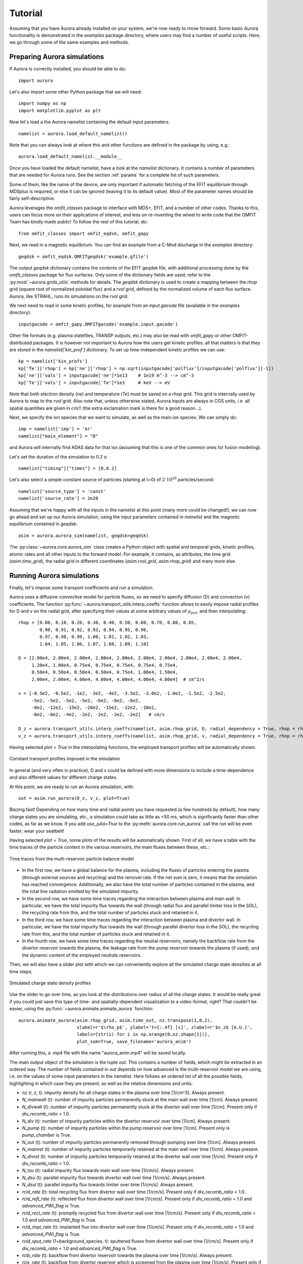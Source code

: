 Tutorial
========

Assuming that you have Aurora already installed on your system, we're now ready to move forward. Some basic Aurora functionality is demonstrated in the `examples` package directory, where users may find a number of useful scripts. Here, we go through some of the same examples and methods.

Preparing Aurora simulations
----------------------------

If Aurora is correctly installed, you should be able to do::

  import aurora
  
Let's also import some other Python package that we will need::

  import numpy as np
  import matplotlib.pyplot as plt
  
Now let's load a the Aurora namelist containing the default input parameters::

  namelist = aurora.load_default_namelist()

Note that you can always look at where this and other functions are defined in the package by using, e.g.::

  aurora.load_default_namelist.__module__

Once you have loaded the default namelist, have a look at the `namelist` dictionary. It contains a number of parameters that are needed for Aurora runs. See the section :ref:`params` for a complete list of such parameters.

Some of them, like the name of the device, are only important if automatic fetching of the EFIT equilibrium through `MDSplus` is required, or else it can be ignored (leaving it to its default value). Most of the parameter names should be fairly self-descriptive.

Aurora leverages the `omfit_classes` package to interface with MDS+, EFIT, and a number of other codes. Thanks to this, users can focus more on their applications of interest, and less on re-inventing the wheel to write code that the OMFIT Team has kindly made public! To follow the rest of this tutorial, do::

  from omfit_classes import omfit_eqdsk, omfit_gapy

Next, we read in a magnetic equilibrium. You can find an example from a C-Mod discharge in the `examples` directory::
  
  geqdsk = omfit_eqdsk.OMFITgeqdsk('example.gfile')

The output `geqdsk` dictionary contains the contents of the EFIT geqdsk file, with additional processing done by the `omfit_classes` package for flux surfaces. Only some of the dictionary fields are used; refer to the :py:mod:`~aurora.grids_utils` methods for details. The `geqdsk` dictionary is used to create a mapping between the `rhop` grid (square root of normalized poloidal flux) and a `rvol` grid, defined by the normalized volume of each flux surface. Aurora, like STRAHL, runs its simulations on the `rvol` grid. 

We next need to read in some kinetic profiles, for example from an `input.gacode` file (available in the `examples` directory)::
  
  inputgacode = omfit_gapy.OMFITgacode('example.input.gacode')

Other file formats (e.g. plasma statefiles, TRANSP outputs, etc.) may also be read with `omfit_gapy` or other OMFIT-distributed packages. It is however not important to Aurora how the users get kinetic profiles: all that matters is that they are stored in the `namelist['kin_prof']` dictionary. To set up time-independent kinetic profiles we can use::

  kp = namelist['kin_profs']
  kp['Te']['rhop'] = kp['ne']['rhop'] = np.sqrt(inputgacode['polflux']/inputgacode['polflux'][-1])
  kp['ne']['vals'] = inputgacode['ne']*1e13    # 1e19 m^-3 --> cm^-3
  kp['Te']['vals'] = inputgacode['Te']*1e3     # keV --> eV

Note that both electron density (`ne`) and temperature (`Te`) must be saved on a `rhop` grid. This grid is internally used by Aurora to map to the `rvol` grid. Also note that, unless otherwise stated, Aurora inputs are always in CGS units, i.e. all spatial quantities are given in :math:`cm`!! (the extra exclamation mark is there for a good reason...).

Next, we specify the ion species that we want to simulate, as well as the main ion species. We can simply do::

  imp = namelist['imp'] = 'Ar'
  namelist["main_element"] = "D"

and Aurora will internally find ADAS data for that ion (assuming that this is one of the common ones for fusion modeling).

Let's set the duration of the simulation to 0.2 s::

  namelist["timing"]["times"] = [0,0.2]

Let's also select a simple constant source of particles (starting at t=0) of :math:`2\cdot 10^{20}` particles/second::

  namelist['source_type'] = 'const'
  namelist['source_rate'] = 2e20

Assuming that we're happy with all the inputs in the namelist at this point (many more could be changed!), we can now go ahead and set up our Aurora simulation, using the input parameters contained in `namelist` and the magnetic equilibrium contained in `geqdsk`::

  asim = aurora.aurora_sim(namelist, geqdsk=geqdsk)

The :py:class:`~aurora.core.aurora_sim` class creates a Python object with spatial and temporal grids, kinetic profiles, atomic rates and all other inputs to the forward model. For example, it contains, as attributes, the time grid (`asim.time_grid`), the radial grid in different coordinates (`asim.rvol_grid`, `asim.rhop_grid`) and many more else.

Running Aurora simulations
--------------------------

Finally, let's impose some transport coefficients and run a simulation.

Aurora uses a diffusive-convective model for particle fluxes, so we need to specify diffusion (D) and convection (v) coefficients. The function :py:func:`~aurora.transport_utils.interp_coeffs` function allows to easily impose radial profiles for D and v on the radial grid, after specifying their values at some arbitrary values of :math:`\rho_{pol}`, and then interpolating::

  rhop = [0.00, 0.10, 0.20, 0.30, 0.40, 0.50, 0.60, 0.70, 0.80, 0.85,
          0.90, 0.91, 0.92, 0.93, 0.94, 0.95, 0.96,
          0.97, 0.98, 0.99, 1.00, 1.01, 1.02, 1.03,
          1.04, 1.05, 1.06, 1.07, 1.08, 1.09, 1.10]
          
  D = [2.00e4, 2.00e4, 2.00e4, 2.00e4, 2.00e4, 2.00e4, 2.00e4, 2.00e4, 2.00e4, 2.00e4,
       1.20e4, 1.00e4, 0.75e4, 0.75e4, 0.75e4, 0.75e4, 0.75e4,
       0.50e4, 0.50e4, 0.50e4, 0.50e4, 0.75e4, 1.00e4, 1.50e4, 
       2.00e4, 2.00e4, 4.00e4, 4.00e4, 4.00e4, 4.00e4, 4.00e4]  # cm^2/s  

  v = [-0.5e2, -0.5e2, -1e2, -3e2, -4e2, -3.5e2, -3.0e2, -1.0e2, -1.5e2, -2.5e2,
       -5e2, -5e2, -5e2, -5e2, -6e2, -6e2, -6e2,
       -8e2, -12e2, -15e2, -20e2, -15e2, -12e2, -10e2,
       -8e2, -6e2, -4e2, -2e2, -2e2, -2e2, -2e2]   # cm/s

  D_z = aurora.transport_utils.interp_coeffs(namelist, asim.rhop_grid, D, radial_dependency = True, rhop = rhop, method = 'Pchip_spline', plot = True, name = 'D')
  v_z = aurora.transport_utils.interp_coeffs(namelist, asim.rhop_grid, v, radial_dependency = True, rhop = rhop, method = 'Pchip_spline', plot = True, name = 'v')
  
Having selected `plot = True` in the interpolating functions, the employed transport profiles will be automatically shown:

.. figure:: figs/tutorial_transport_profiles.png
    :align: center
    :alt: Constant transport profiles imposed in the simulation
    :figclass: align-center 

    Constant transport profiles imposed in the simulation

In general (and very often in practice), D and v could be defined with more dimensions to include a time-dependence and also different values for different charge states.

At this point, we are ready to run an Aurora simulation, with::

  out = asim.run_aurora(D_z, v_z, plot=True)

Blazing fast! Depending on how many time and radial points you have requested (a few hundreds by default), how many charge states you are simulating, etc., a simulation could take as little as <50 ms, which is significantly faster than other codes, as far as we know. If you add `use_julia=True` to the :py:meth:`aurora.core.run_aurora` call the run will be even faster; wear your seatbelt!

Having selected `plot = True`, some plots of the results will be automatically shown. First of all, we have a table with the time traces of the particle content in the various reservoirs, the main fluxes between these, etc.:

.. figure:: figs/tutorial_time_traces.png
    :align: center
    :alt: Time traces from the multi-reservoir particle balance model
    :figclass: align-center 

    Time traces from the multi-reservoir particle balance model

* In the first row, we have a global balance for the plasma, including the fluxes of particles entering the plasma (through external sources and recycling) and the removel rate. If the net sum is zero, it means that the simulation has reached convergence. Additionally, we also have the total number of particles contained in the plasma, and the total line radiation emitted by the simulated impurity.

* In the second row, we have some time traces regarding the interaction between plasma and main wall. In particular, we have the total impurity flux towards the wall (through radial flux and parallel limiter loss in the SOL), the recycling rate from this, and the total number of particles stuck and retained in it.

* In the third row, we have some time traces regarding the interaction between plasma and divertor wall. In particular, we have the total impurity flux towards the wall (through parallel divertor loss in the SOL), the recycling rate from this, and the total number of particles stuck and retained in it.

* In the fourth row, we have some time traces regarding the neutral reservoirs, namely the backflow rate from the divertor reservoir towards the plasma, the leakage rate from the pump reservoir towards the plasma (if used), and the dynamic content of the employed neutrals reservoirs.

Then, we will also have a slider plot with which we can conveniently explore all the simulated charge state densities at all time steps:

.. figure:: figs/tutorial_plasma_profiles.png
    :align: center
    :alt: Simulated charge state density profiles
    :figclass: align-center

    Simulated charge state density profiles

Use the slider to go over time, as you look at the distributions over radius of all the charge states. It would be really great if you could just save this type of time- and spatially-dependent visualization to a video-format, right? That couldn't be easier, using the :py:func:`~aurora.animate.animate_aurora` function::

  aurora.animate_aurora(asim.rhop_grid, asim.time_out, nz.transpose(1,0,2),
                        xlabel=r'$\rho_p$', ylabel='t={:.4f} [s]', zlabel=r'$n_z$ [A.U.]',
                        labels=[str(i) for i in np.arange(0,nz.shape[1])],
                        plot_sum=True, save_filename='aurora_anim')

After running this, a .mp4 file with the name "aurora_anim.mp4" will be saved locally.
    
The main output object of the simulation is the tuple `out`. This contains a number of fields, which might be extracted in an ordered way. The number of fields contained in `out` depends on how advanced is the multi-reservoir model we are using, i.e. on the values of some input parameters in the namelist. Here follows an ordered list of all the possible fields, highlighting in which case they are present, as well as the relative dimensions and units:

* `nz` (r, z, t): impurity density for all charge states in the plasma over time [1/cm^3]. Always present.

* `N_mainwall` (t): number of impurity particles permanently stuck at the main wall over time [1/cm]. Always present.

* `N_divwall` (t):  number of impurity particles permanently stuck at the divertor wall over time [1/cm]. Present only if `div_recomb_ratio` < 1.0.

* `N_div` (t):  number of impurity particles within the divertor reservoir over time [1/cm]. Always present.

* `N_pump` (t):  number of impurity particles within the pump reservoir over time [1/cm]. Present only is `pump_chamber` is True.

* `N_out` (t):  number of impurity particles permanently removed through pumping over time [1/cm]. Always present.

* `N_mainret` (t): number of impurity particles temporarily retained at the main wall over time [1/cm]. Always present.

* `N_divret` (t): number of impurity particles temporarily retained at the divertor wall over time [1/cm]. Present only if `div_recomb_ratio` < 1.0.

* `N_tsu` (t): radial impurity flux towards main wall over time [1/cm/s]. Always present.

* `N_dsu` (t): parallel impurity flux towards divertor wall over time [1/cm/s]. Always present.

* `N_dsul` (t): parallel impurity flux towards limiter over time [1/cm/s]. Always present.

* `rcld_rate` (t): total recycling flux from divertor wall over time [1/cm/s]. Present only if `div_recomb_ratio` < 1.0.

* `rcld_refl_rate` (t): reflected flux from divertor wall over time [1/cm/s]. Present only if `div_recomb_ratio` < 1.0 and `advanced_PWI_flag` is True.

* `rcld_recl_rate` (t): promptly recycled flux from divertor wall over time [1/cm/s]. Present only if `div_recomb_ratio` < 1.0 and `advanced_PWI_flag` is True.

* `rcld_impl_rate` (t): implanted flux into divertor wall over time [1/cm/s]. Present only if `div_recomb_ratio` < 1.0 and `advanced_PWI_flag` is True.

* `rcld_sput_rate` (1+background_species, t): sputtered fluxes from divertor wall over time [1/cm/s]. Present only if `div_recomb_ratio` < 1.0 and `advanced_PWI_flag` is True.

* `rclb_rate` (t): backflow from divertor reservoir towards the plasma over time [1/cm/s]. Always present.

* `rcls_rate` (t): backflow from divertor reservoir which is screened from the plasma over time [1/cm/s]. Present only if `screening_eff` > 0.0

* `rclp_rate` (t): leakage from pump reservoir towards the plasma over time [1/cm/s]. Present only is `pump_chamber` is True.

* `rclw_rate` (t): total recycling flux from main wall over time [1/cm/s]. Always present.

* `rclw_refl_rate` (t): reflected flux from main wall over time [1/cm/s]. Present only if and `advanced_PWI_flag` is True.

* `rclw_recl_rate` (t): promptly recycled flux from main wall over time [1/cm/s]. Present only if and `advanced_PWI_flag` is True.

* `rclw_impl_rate` (t): implanted flux into main wall over time [1/cm/s]. Present only if and `advanced_PWI_flag` is True.

* `rclw_sput_rate` (1+background_species, t): sputtered fluxes from main wall over time [1/cm/s]. Present only if and `advanced_PWI_flag` is True.

Note that absolute numbers and fluxes are expressed as "per unit of length", since the multi-reservoir model is 0D.

In our case, all the optional fields were not called, therefore `out` can be unpacked simply through::

  nz, N_mainwall, N_div, N_out, N_mainret, N_tsu, N_dsu, N_dsul, rclb_rate, rclw_rate = out

Finally, all the time traces concerning the multi-reservoir model might be also extracted in a dictionary `reservoirs` through::

  reservoirs = asim.reservoirs_time_traces(plot = False)

The names of the various fields in `reservoirs` should be self-explanatory.

Radiation predictions
---------------------

Once a set of charge state densities has been obtained, it is simple to compute radiation terms in Aurora. For example, using the results from the Aurora run in :ref:`Running Aurora simulations`, one can then run::

  asim.rad = aurora.compute_rad(imp, nz.transpose(2,1,0), asim.ne, asim.Te, prad_flag=True)

The documentation on :py:func:`~aurora.radiation.compute_rad` gives details on input array dimensions and various flags that may be turned on. In the case above, we simply indicated the ion number (`imp`), and provided charge state densities (with dimensions of time, charge state and space), electron density and temperature (dimensions of time and space). We then explicitely indicated `prad_flag=True`, which means that unfiltered "effective" radiation terms (line radiation and continuum radiation) should be computed. Bremsstrahlung is also estimated using an interpolation formula that is independent of ADAS data and can be found in `asim.rad['brems']`. However, note that bremsstrahlung is already included in `asim.rad['cont_rad']`, which also includes other terms including continuum recombination using ADAS data. It can be useful to compare the bremsstrahlung calculation in `asim.rad['brems']` with `asim.rad['cont_rad']`, but we recommend that users rely on the full continuum prediction for total power estimations.

Other possible flags of the :py:func:`~aurora.radiation.compute_rad` function include:

* `sxr_flag`: if True, compute line and continuum radiation in the SXR range using the ADAS "pls" and "prs" files. Bremsstrahlung is also separately computed using the ADAS "pbs" files.

* `thermal_cx_rad_flag`: if True, the code checks for inputs `n0` (atomic H/D/T neutral density) and `Ti` (ion temperature) and computes line power due to charge transfer from thermal background neutrals and impurities.

* `spectral_brem_flag`: if True, use the ADAS "brs" files to compute bremsstrahlung at a wavelength specified by the chosen file. 
     
All of the radiation flags are `False` by default.

ADAS files for all calculations are taken by default from the list of files indicated in :py:func:`~aurora.adas_files.adas_files_dict` function, but may be replaced by specifying the `adas_files` dictionary argument to :py:func:`~aurora.radiation.compute_rad`.

Results from :py:func:`~aurora.radiation.compute_rad` are collected in a dictionary (named "rad" above and added as an attribute to the "asim" object, for convenience) with clear keys, described in the function documentation.

To get a quick plot of the radiation profiles, e.g. for line radiation from all simulated charge states, one can do::

  aurora.slider_plot(asim.rvol_grid, asim.time_out, asim.rad['line_rad'].transpose(1,2,0),
                     xlabel=r'$r_V$ [cm]', ylabel='time [s]', zlabel='Total radiation [A.U.]',
                     labels=[str(i) for i in np.arange(0,nz.shape[1])],
                     plot_sum=True, x_line=asim.rvol_lcfs)

.. figure:: figs/tutorial_line_radiation.png
    :align: center
    :alt: Simulated line radiation profiles
    :figclass: align-center

    Simulated line radiation profiles

Radiation profiles might be also plotted automatically, with all the default options in :py:func:`~aurora.radiation.compute_rad`, selecting the optional argument `plot_radiation = True` in the main run_aurora command.

Aurora's radiation modeling capabilities may also be useful when assessing total power radiation for integrated modeling. The :py:func:`~aurora.radiation.radiation_model` function allows one to easily obtain the most important radiation terms at a single time slice, both as power densities (units of :math:`MW/cm^{-3}`) and absolute power (units of :math:`MW`). To obtain the latter form, we need to integrate over flux surface volumes. To do so, we make use of the `geqdsk` dictionary obtained via::

  geqdsk = omfit_eqdsk.OMFITgeqdsk('example.gfile')

We then pass that to :py:func:`~aurora.radiation.radiation_model`, together with the impurity atomic symbol (`imp`), the `rhop` grid array, electron density (`ne_cm3`) and temperature (`Te_eV`), and optionally also background neutral densities to include thermal charge exchange::

  res = aurora.radiation_model(imp,rhop,ne_cm3,Te_eV, geqdsk,
                               n0_cm3=None, frac=0.005, plot=True)

Here we specified the impurity densities as a simple fraction of the electron density profile, by specifying the `frac` argument. This is obviously a simplifying assumption, effectively stating that the total impurity density profile should have a maximum amplitude of `frac` (in the case above, set to 0.005) and a profile shape (corresponding to a profile of `V/D`) that is identical to the one of the :math:`n_e` profile. This may be convenient for parameter scans in the design process of future devices, but is by no means a correct assumption. If we'd rather calculate the total radiated power from a specific set of impurity charge state profiles (e.g. from an Aurora simulation), we can do::

  res = aurora.radiation_model(imp,rhop,ne_cm3,Te_eV, geqdsk,
                               n0_cm3=None, nz_cm3=nz_cm3, plot=True)


where we specified the charge state densities (dimensions of space, charge state) at a single time. Since we specified `plot=True`, a number of useful radiation profiles should be displayed.

Of course, one can also estimate radiation from the main ions. To do this, we first want to estimate the main ion density, using::

  ni_cm3 = aurora.get_main_ion_dens(ne_cm3, ions)

with `ions` being a dictionary of the form::

  ions = {'C': nC_cm3, 'Ne': nNe_cm3}   # (time,charge state,space)

with a number of impurity charge state densities with dimensions of (time,charge state,space). The :py:func:`~aurora.radiation.get_main_ion_dens` function subtracts each of these densities (times the Z of each charge state) from the electron density to obtain a main ion density estimate based on quasineutrality. Before we move forward, we need to add a neutral stage density for the main ion species, e.g. using::

  niz_cm3 = np.vstack((n0_cm3[None,:],ni_cm3)).T

such that the `niz_cm3` output is a 2D array of dimensions (charge states, radii). 

To estimate main ion radiation we can now do::
  
  res_mainion = aurora.radiation_model('H',rhop,ne_cm3,Te_eV, vol, nz_cm3 = niz_cm3, plot=True)

(Note that the atomic data does not discriminate between hydrogen isotopes).
In the call above, the neutral density has been included in `niz_cm3`, but note that (1) there is no radiation due to charge exchange between deuterium neutrals and deuterium ions, since they are indistinguishable, and (2) we did not attempt to include the effect of charge exchange on deuterium fractional abundances because `n0_cm3` (included in `niz_cm3` already fully specifies fractional abundances for main ions).



Zeff contributions
------------------

Following an Aurora run, one may be interested in what is the contribution of the simulated impurity to the total effective charge of the plasma. The :py:meth:`~aurora.core.aurora_sim.calc_Zeff` method allows one to quickly compute this by running::

  asim.calc_Zeff()

This makes use of the electron density profiles (as a function of space and time), stored in the "asim" object, and keeps Zeff contributions separate for each charge state. They can of course be plotted with :py:func:`~aurora.plot_tools.slider_plot`::

  aurora.slider_plot(asim.rvol_grid, asim.time_out, asim.delta_Zeff.transpose(1,0,2),
                     xlabel=r'$r_V$ [cm]', ylabel='time [s]', zlabel=r'$\Delta$ $Z_{eff}$',
                     labels=[str(i) for i in np.arange(0,nz.shape[1])],
                     plot_sum=True,x_line=asim.rvol_lcfs)

You should get something that looks like this:

.. figure:: figs/aurora_Zeff_example.jpeg
    :align: center
    :alt: Example of Z-effective contributions at the end of an Aurora Ar simulation
    :figclass: align-center

    Example of Z-effective contributions at the end of an Aurora Ar simulation


Ionization equilibrium
----------------------

It may be useful to compare and contrast the charge state distributions obtained from an Aurora run with the distributions predicted by pure ionization equilibium, i.e. by atomic physics only, with no trasport. To do this, we only need some kinetic profiles, which for this example we will load from the sample `input.gacode` file available in the "examples" directory::

  import omfit_gapy
  inputgacode = omfit_gapy.OMFITgacode('example.input.gacode')

Recall that Aurora generally uses CGS units, so we need to convert electron densities to :math:`cm^{-3}` and electron temperatures to :math:`eV`::

  rhop = np.sqrt(inputgacode['polflux']/inputgacode['polflux'][-1])
  ne_vals = inputgacode['ne']*1e13 # 1e19 m^-3 --> cm^-3
  Te_vals = inputgacode['Te']*1e3  # keV --> eV

Here we also defined a `rhop` grid from the poloidal flux values in the `inputgacode` dictionary. We can then use the :py:func:`~aurora.atomic.get_atom_data` function to read atomic effective ionization ("scd") and recombination ("acd") from the default ADAS files listed in :py:func:`~aurora.adas_files.adas_files_dict`. In this example, we are going to focus on calcium ions::

  atom_data = aurora.get_atom_data('Ca',['scd','acd'])

In ionization equilibrium, all ionization and recombination processes will be perfectly balanced. This condition corresponds to specific fractions of each charge state at some locations that we define using arrays of electron density and temperature. We can compute fractional abundances and plot results using::

  Te, fz = aurora.get_frac_abundances(atom_data, ne_vals, Te_vals, rho=rhop, plot=True)

The :py:func:`~aurora.atomic.get_frac_abundances` function returns the log-10 of the electron temperature on the same grid as the fractional abundances, given by the `fz` parameter (dimensions: space, charge state). This same function can be used to both compute radiation profiles of fractional abundances or to compute fractional abundances as a function of scanned parameters `ne` and/or `Te`. An additional argument of `ne_tau` (units of :math:`m^{-3}\cdot s`) can be used to approximately model the effect of transport on ionization balance.

.. figure:: figs/W_Ca_frac_abundances_superstaging_new.jpg
    :width: 500
    :align: center
    :alt: Ionization equilibria of W and Ca (dashed lines), also showing some choices of charge state bundling (superstaging) for both species.
    :figclass: align-center

    Ionization equilibria of W and Ca (dashed lines), also showing some choices of charge state bundling (superstaging) for both species.

The figure above shows examples of ionization equilibria for W and Ca as a function of electron temperature. Dashed lines here show the complete/standard result, whereas the continuous lines show examples of charge state bundling (superstaging), using arbitrarily-chosen partitions. Superstaging is an extremely useful and interesting technique to reduce the computational complexity of medium- and high-Z ions, since often the cost of simulations scales linearly (as in Aurora), or worse, with the number of charge states (Z). You can read more about superstaging in the paper `F Sciortino et al 2021 Plasma Phys. Control. Fusion 63 112001 <https://iopscience.iop.org/article/10.1088/1361-6587/ac2890>`_.



Extending the multi-reservoir particle balance model
----------------------------------------------------

So far we have been working with most of the input parameters set to their default value. Let's try now to adapt some parameters in order to extend the employed recycling options and fully exploit Aurora's multi-reservoir particle balance.

We start by setting the some input parameters as in the previous tutorial::

  import aurora
  
  import numpy as np
  import matplotlib.pyplot as plt
  
  namelist = aurora.load_default_namelist()
  
  from omfit_classes import omfit_eqdsk, omfit_gapy

  geqdsk = omfit_eqdsk.OMFITgeqdsk('example.gfile')
  
  inputgacode = omfit_gapy.OMFITgacode('example.input.gacode')

  kp = namelist['kin_profs']
  kp['Te']['rhop'] = kp['ne']['rhop'] = np.sqrt(inputgacode['polflux']/inputgacode['polflux'][-1])
  kp['ne']['vals'] = inputgacode['ne']*1e13    # 1e19 m^-3 --> cm^-3
  kp['Te']['vals'] = inputgacode['Te']*1e3     # keV --> eV
  
  imp = namelist['imp'] = 'Ar'
  namelist["main_element"] = "D"

  namelist["timing"]["times"] = [0,0.2]

  namelist["source_type"] = "const"
  namelist["source_rate"] = 2e20  # particles/s

Let's activate now recycling, i.e. we allow particles from the walls and from the neutrals reservoirs to return back to the plasma, which is a more realistic representation of the behavior of an actual tokamak discharge::

  namelist['recycling_flag'] = True

For this, we need to set a recycling coefficient and a recycling time for the walls::

  namelist['wall_recycling'] = 0.8
  namelist['tau_rcl_ret_ms'] = 2.0  # ms

and a retention time for the divertor neutrals reservoir, i.e. the time scale for the backflow from the divertor reservoir towards the plasma::

  namelist['tau_div_SOL_ms'] = 2.0  # ms

We can also set more parameters for edge/divertor transport. For example, we can select the fraction of the parallel impurity flux towards the divertor which recombines before reaching the divertor wall, and the screening efficiency of the backflow from the divertor reservoir towards the plasma:::

  namelist['div_recomb_ratio'] = 0.2
  namelist['screening_eff'] = 0.5

Finally, let's select also realistic parameters for the pumping model. Aurora allows to impose a physical volume for the divertor neutrals reservoir, through::

  namelist['phys_volumes'] = True
  namelist['vol_div'] = 0.4e6  # cm^3

We can also specify a pumping which takes place not from the divertor reservoir, but from a second "pump" reservoir connected to the divertor (whose volume must be also specified), through::

  namelist['pump_chamber'] = True
  namelist['vol_pump'] = 1.0e6  # cm^3

Neutral transport and pumping must be finally specified through the following parameters::

  namelist['L_divpump'] = 0.5e8  # cm^3/s, transport conductance from divertor reservoir to pump reservoir
  namelist['L_leak'] = 0.5e8  # cm^3/s, leakage conductance from pump reservoir towards plasma
  namelist['S_pump'] = 5.0e7  # cm^3/s, engineering pumping speed applied to the pump reservoir, for permanent particle removal

We can now go ahead and set up our Aurora simulation, using the input parameters contained in `namelist` and the magnetic equilibrium contained in `geqdsk`: ::

    asim = aurora.aurora_sim(namelist, geqdsk=geqdsk)

Again, let's set some transport profiles::

  rhop = [0.00, 0.10, 0.20, 0.30, 0.40, 0.50, 0.60, 0.70, 0.80, 0.85,
          0.90, 0.91, 0.92, 0.93, 0.94, 0.95, 0.96,
          0.97, 0.98, 0.99, 1.00, 1.01, 1.02, 1.03,
          1.04, 1.05, 1.06, 1.07, 1.08, 1.09, 1.10]
          
  D = [2.00e4, 2.00e4, 2.00e4, 2.00e4, 2.00e4, 2.00e4, 2.00e4, 2.00e4, 2.00e4, 2.00e4,
       1.20e4, 1.00e4, 0.75e4, 0.75e4, 0.75e4, 0.75e4, 0.75e4,
       0.50e4, 0.50e4, 0.50e4, 0.50e4, 0.75e4, 1.00e4, 1.50e4, 
       2.00e4, 2.00e4, 4.00e4, 4.00e4, 4.00e4, 4.00e4, 4.00e4]  # cm^2/s  

  v = [-0.5e2, -0.5e2, -1e2, -3e2, -4e2, -3.5e2, -3.0e2, -1.0e2, -1.5e2, -2.5e2,
       -5e2, -5e2, -5e2, -5e2, -6e2, -6e2, -6e2,
       -8e2, -12e2, -15e2, -20e2, -15e2, -12e2, -10e2,
       -8e2, -6e2, -4e2, -2e2, -2e2, -2e2, -2e2]   # cm/s

  D_z = aurora.transport_utils.interp_coeffs(namelist, asim.rhop_grid, D, radial_dependency = True, rhop = rhop, method = 'Pchip_spline', plot = False, name = 'D')
  v_z = aurora.transport_utils.interp_coeffs(namelist, asim.rhop_grid, v, radial_dependency = True, rhop = rhop, method = 'Pchip_spline', plot = False, name = 'v')

and finally let's run the simulation::

  out = asim.run_aurora(D_z, v_z, plot=True)

Looking at the time traces, we will see several new plots being filled, corresponding to the new non-default options we used.

.. figure:: figs/tutorial_time_traces_extended_recycling.png
    :align: center
    :alt: Time traces from the extended multi-reservoir particle balance model
    :figclass: align-center 

    Time traces from the extended multi-reservoir particle balance model

* Having activated wall recycling, we will have a fraction of particles striking the wall being permanently stuck, and the remaning fraction being only temporarily retained, i.e. being later released and producing recycling fluxes.

* Having imposed a recombination ratio < 1.0 in the the divertor, a fraction of the parallel SOL flux will also interact with the divertor wall instead of directly entering the divertor neutrals reservoir. The behavior of the divertor wall is exactly the same as the main wall: however, while particles recycling from the main wall will constitute a new source for the plasma, particle recycling from the divertor wall will fill the divertor neutrals reservoir.

* Having activated the recycling, a backflow from the divertor neutrals reservoir towards the plasma is allowed. However, having imposed a screening factor > 0.0 in the divertor, only a fraction of the flux lost from the divertor will effectively re-enter the plasma.

* Having assumed the presence of a second neutrals reservoir, i.e. the "pump" reservoir, before the actual pump, its content will be also shown, together with the content of the divertor neutrals reservoir. Additionally, having assumed a leakage conductance > 0.0 from the pump, also from this chamber there will be a flux of particles coming back to the plasma.

Note that, having defined actual volumes for the neutrals reservoirs, the particle content in these (rightmost plot in the bottom row) is automatically shown in terms of volumetric densities rather than in absolute number of particles. For consistency, the same is applied to the plasma (center plot in the first row), where volume-averaged density of plasma particles is shown.

Also note that now several more fields will be present in the tuple `out`, which still might be exctracted in an ordered way. In particular, we have now a divertor wall which is activated (as well as the recycling flux from this), an additional screened flux, and a pump reservoir which is activated (as well as the leaked flux from this). So, looking at which additional fields will be present (see list from the previous paragraph), we understand that the correct way to unpack `out` is now::

  nz, N_mainwall, N_divwall, N_div, N_pump, N_out, N_mainret, Ndivret, N_tsu, N_dsu, N_dsul, rcld_rate, rcls_rate, rclb_rate, rclp_rate, rclw_rate = out

Finally, all the time traces concerning the multi-reservoir model might be also extracted, as before, in a dictionary `reservoirs` through::

  reservoirs = asim.reservoirs_time_traces(plot = False)


Including ELM transport in the simulation
-----------------------------------------

Let's try now to use the model which automatically adapt the transport coefficients to a simple phenomenological model to simulate ELM transport.

We start by setting the some input parameters as in the previous tutorial::

  import aurora
  
  import numpy as np
  import matplotlib.pyplot as plt
  
  namelist = aurora.load_default_namelist()
  
  from omfit_classes import omfit_eqdsk, omfit_gapy

  geqdsk = omfit_eqdsk.OMFITgeqdsk('example.gfile')
  
  inputgacode = omfit_gapy.OMFITgacode('example.input.gacode')

  kp = namelist['kin_profs']
  kp['Te']['rhop'] = kp['ne']['rhop'] = np.sqrt(inputgacode['polflux']/inputgacode['polflux'][-1])
  kp['ne']['vals'] = inputgacode['ne']*1e13    # 1e19 m^-3 --> cm^-3
  kp['Te']['vals'] = inputgacode['Te']*1e3     # keV --> eV
  
  imp = namelist['imp'] = 'He'
  namelist["main_element"] = "D"

  namelist["timing"]["times"] = [0,1.0]

  namelist["source_type"] = "const"
  namelist["source_rate"] = 2e20  # particles/s
  
  namelist["recycling_flag"] = True
  namelist["wall_recycling"] = 0.5
  
The activation of the ELM model is recognized by Aurora setting::

  namelist['ELM_model']['ELM_flag'] = True

Let's impose now the ELM parameters, namely ELM frequency and the duration of the various phases of the ELM-driven transport modulation::

  namelist['ELM_model']['ELM_frequency'] = 100 # Hz
  namelist['ELM_model']['crash_duration'] = 0.5 # ms
  namelist['ELM_model']['plateau_duration'] = 0.0 # ms
  namelist['ELM_model']['recovery_duration'] = 0.1 # ms

Let's also adapt the time grid, in order to save computation time::

  namelist['ELM_model']['adapt_time_grid'] = True
  namelist['ELM_model']['dt_intra_ELM'] = 5e-5 # s
  namelist['ELM_model']['dt_increase_inter_ELM'] = 1.05 

We can now go ahead and set up our Aurora simulation, using the input parameters contained in `namelist` and the magnetic equilibrium contained in `geqdsk`: ::

    asim = aurora.aurora_sim(namelist, geqdsk=geqdsk)
    
It is now time to impose the transport. Both for D and for v, we will need to specify two profile: one "inter-ELM", and one "intra-ELM". The time modulation between the two will be done linearly according to the parameters `crash_duration`, `plateau_duration` and `recovery_duration`, with a frequency specified by `ELM_frequency`: ::

  rhop = [0.00, 0.10, 0.20, 0.30, 0.40, 0.50, 0.60, 0.70, 0.80, 0.85,
          0.90, 0.91, 0.92, 0.93, 0.94, 0.95, 0.96,
          0.97, 0.98, 0.99, 1.00, 1.01, 1.02, 1.03,
          1.04, 1.05, 1.06, 1.07, 1.08, 1.09, 1.10]
      
  D = [2.00e4, 2.00e4, 2.00e4, 2.00e4, 2.00e4, 2.00e4, 2.00e4, 2.00e4, 2.00e4, 2.00e4,
       1.20e4, 1.00e4, 0.75e4, 0.75e4, 0.75e4, 0.75e4, 0.75e4,
       0.50e4, 0.50e4, 0.50e4, 0.50e4, 0.75e4, 1.00e4, 1.50e4, 
       2.00e4, 2.00e4, 4.00e4, 4.00e4, 4.00e4, 4.00e4, 4.00e4] # inter-ELM profile, cm^2/s  

  D_ELM = [2.00e4, 2.00e4, 2.00e4, 2.00e4, 2.00e4, 2.00e4, 2.00e4, 2.00e4, 2.00e4, 2.00e4, 
           2.00e4, 1.50e4, 1.00e4, 1.50e4, 2.00e4, 3.00e4, 4.00e4,
           8.00e4, 16.00e4, 16.00e4, 12.00e4, 8.00e4, 6.00e4, 4.00e4, 
           4.00e4, 4.00e4, 4.00e4, 4.00e4, 4.00e4, 4.00e4, 4.00e4] # intra-ELM profile, cm^2/s  
      
  v = [-0.5e2, -0.5e2, -1e2, -3e2, -4e2, -3.5e2, -3.0e2, -1.0e2, -1.5e2, -2.5e2,
       -5e2, -5e2, -5e2, -5e2, -6e2, -6e2, -6e2,
       -8e2, -12e2, -15e2, -20e2, -15e2, -12e2, -10e2,
       -8e2, -6e2, -4e2, -2e2, -2e2, -2e2, -2e2] # inter-ELM profile, cm/s  

  v_ELM = [-0.5e2, -0.5e2, -1e2, -3e2, -4e2, -3.5e2, -3.0e2, -1.0e2, -1.5e2, -2.5e2,
       -5e2, -5e2, -5e2, -5e2, -6e2, -6e2, -6e2,
       -8e2, -12e2, -15e2, -20e2, -15e2, -12e2, -10e2,
       -8e2, -6e2, -4e2, -2e2, -2e2, -2e2, -2e2] # intra-ELM profile, cm/s  

  times_transport, D_z = aurora.transport_utils.ELM_model(namelist['timing'], namelist['ELM_model'], asim.rhop_grid, rhop, D, D_ELM, method = 'Pchip_spline', plot = False, name = 'D')
  times_transport, v_z = aurora.transport_utils.ELM_model(namelist['timing'], namelist['ELM_model'], asim.rhop_grid, rhop, v, v_ELM, method = 'Pchip_spline', plot = False, name = 'v')
  
The function :py:func:`~aurora.transport_utils.ELM_model` will automatically create the time array times_transport and the transport arrays D_z, v_z, which we will need to use.

Let's finally run the simulation, explicitly referring to the time array corresponding to the input transport values::

  out = asim.run_aurora(D_z, v_z, times_transport, plot=True, plot_average = True, interval = 0.01)

Again, having selected `plot = True`, some plots of the results will be automatically shown. Additionally, having selected `plot_average = True`, the same plots will be shown also in their "ELM-averaged" version, i.e. showing the values of the various density/fluxes... averaged over the ELM cycles. For this, we will need to specify the argument `interval` with the time interval over which perform the average, i.e. the ELM period, which is in this case 1/100 = 0.01 s.

Here we have the main time traces:

.. figure:: figs/tutorial_time_traces_ELM.png
    :align: center
    :alt: Time traces from the multi-reservoir particle balance model including ELMs
    :figclass: align-center 

    Time traces from the multi-reservoir particle balance model including ELMs

In order to make this more clear, we can plot the same, but averaged over cycles...

.. figure:: figs/tutorial_time_traces_ELM_average.png
    :align: center
    :alt: ELM-averaged time traces from the multi-reservoir particle balance model including ELMs
    :figclass: align-center 

    ELM-averaged time traces from the multi-reservoir particle balance model including ELMs

or we might zoom in and see what ELMs do:

.. figure:: figs/tutorial_time_traces_ELM_zoom.png
    :align: center
    :alt: Zoomed-in time traces from the multi-reservoir particle balance model including ELMs
    :figclass: align-center 

    Zoomed-in time traces from the multi-reservoir particle balance model including ELMs
    
Same story for the impurity density profiles: we might observe the individual profile during the ELM cycles, showing the expected degradation of the pedestal in the times of maximum transport...

.. figure:: figs/tutorial_plasma_profiles_ELM.png
    :align: center
    :alt: Simulated charge state density profiles including ELMs (left: inter-ELM, right: intra-ELM)
    :figclass: align-center

    Simulated charge state density profiles including ELMs (left: inter-ELM, right: intra-ELM)
    
or we might look at the ELM-averaged profile:

.. figure:: figs/tutorial_plasma_profiles_ELM_average.png
    :align: center
    :alt: Simulated ELM-averaged charge state density profiles including ELM
    :figclass: align-center

    Simulated ELM-averaged charge state density profiles including ELM

Finally, if the ELM model is used, the same time traces contained in reservoirs can be extracted in a dictionary `reservoirs_average`, in their averaged version over ELM cycles, again specifying the interval over which the average is performed, as:::

  reservoirs_average = asim.reservoirs_average_time_traces(interval = 0.01, plot = False) 


Using the advanced plasma-wall interaction model
------------------------------------------------

Finally, let's try to couple the wall recyclng model in Aurora with the advanced plasma-wall interaction model, in which wall retention is simulated according to realistic reflection and sputtering coefficient and wall saturation densities and impact energy/angles of projectile ions.

.. warning::
    The advanced PWI model is currently only supported for He as impurity and W as wall material, with several other species as projectiles (D, He, B, N). Coefficients for other impurity-wall material-projectile combinations might be, however, easily calculated and implemented. Please contact the code developers if you are interested in some other specific combination of impurity-wall material-projectile.

We start by setting the some input parameters as in the previous tutorial: ::

  import aurora
  
  import numpy as np
  import matplotlib.pyplot as plt
  
  namelist = aurora.load_default_namelist()
  
  from omfit_classes import omfit_eqdsk, omfit_gapy

  geqdsk = omfit_eqdsk.OMFITgeqdsk('example.gfile')
  
  inputgacode = omfit_gapy.OMFITgacode('example.input.gacode')

  kp = namelist['kin_profs']
  kp['Te']['rhop'] = kp['ne']['rhop'] = np.sqrt(inputgacode['polflux']/inputgacode['polflux'][-1])
  kp['ne']['vals'] = inputgacode['ne']*1e13    # 1e19 m^-3 --> cm^-3
  kp['Te']['vals'] = inputgacode['Te']*1e3     # keV --> eV
  
  imp = namelist['imp'] = 'He'
  namelist["main_element"] = "D"

  namelist["timing"]["times"] = [0,1.0]

  namelist["source_type"] = "const"
  namelist["source_rate"] = 2e20  # particles/s
  
Of course, the recycling needs to be activated: ::

  namelist['recycling_flag'] = True
  
Let's also activate some features regarding edge/divertor transport, and pumping: ::

  namelist['screening_eff'] = 0.5
  namelist['div_recomb_ratio'] = 0.2  # ms
  namelist['tau_div_SOL_ms'] = 40.0  # ms
  namelist['phys_volumes'] = True
  namelist['vol_div'] = 0.4e6  # cm^3
  namelist['pump_chamber'] = True
  namelist['vol_pump'] = 1.0e6  # cm^3
  namelist['L_divpump'] = 0.5e8 # cm^3/s 
  namelist['L_leak'] = 1.0e6 # cm^3/s
  namelist['S_pump'] = 1.0e8  # cm^3/s 
  
To properly account the number of particles stored in a wall material, we need to specify the surface areas of main and divertor walls which are in contact with the plasma (i.e. over which the impurity fluxes will strike): ::

  namelist['phys_surfaces'] = True
  namelist['surf_mainwall'] = 1.0e4 # cm^2
  namelist['surf_divwall'] = 1.0e3 # cm^2    

The main parameter to overall activate the advanced PWI model is: ::

  namelist['advanced_PWI']['advanced_PWI_flag'] = True

We will need now to specify some characteristics of both the walls. First of all, their bulk material: ::

  namelist['advanced_PWI']['main_wall_material'] = 'W'
  namelist['advanced_PWI']['div_wall_material'] = 'W'

Then, a "saturation value"2 of implanted impurity surface density: ::

  namelist['advanced_PWI']['n_main_wall_sat'] = 1e19  # m^-2
  namelist['advanced_PWI']['n_div_wall_sat'] = 1e19  # m^-2

and a "characteristic" impact energy of the simulated impurity onto the walls over the entire device lifetime, used by Aurora estimate the implantation depth of the impurity into the wall material: ::

  namelist['advanced_PWI']['characteristic_impact_energy_main_wall'] = 200 # eV
  namelist['advanced_PWI']['characteristic_impact_energy_div_wall'] = 500 # eV

The last two couples of parameters together will be used to calculate the absolute maximum number of impurity particles which the walls can accomodate as reservoirs.

Now, we should consider that, while the implantation of the impurity is only determined by the flux of the impurity itself hitting a wall surface (which is self-consistently simulated by Aurora), the successive through sputtering is determined by the bombardment of wall by not only the simulated impurity itself, but also by the main ion species in the background (and possibly other impurities present in the simulated experiment). Therefore, the user needs to manually specify the fluxes of all the other present "background species" towards the wall. We will need to do then: ::

  namelist['advanced_PWI']['background_mode'] = 'manual'
  namelist['advanced_PWI']['background_species'] = ['D']  # list of all background species
  namelist['advanced_PWI']['background_main_wall_fluxes'] = [1e22]  # s^-1, list of fluxes to main wall for all background species
  namelist['advanced_PWI']['background_div_wall_fluxes'] = [1e21]  # s^-1, list of fluxes to div. wall for all background species

For determing the coefficient it is also important to calculate the impact energy of the various projectiles onto the wall surface. This is calculated by Aurora specifying the electron temperature at the plasma-material interface: ::

  namelist['advanced_PWI']['Te_lim'] = 10.0 #  eV, main wall
  namelist['advanced_PWI']['Te_div'] = 15.0 #  eV, div. wall

Finally, let's also include the possibility of the recycled neutrals being re-emitted towards the plasma as energetic, with energies calculated from the plasma-material interaction coefficients: ::

  namelist['advanced_PWI']['energetic_recycled_neutrals'] = True

We are ready! Let's set up our Aurora simulation, using the input parameters contained in `namelist` and the magnetic equilibrium contained in `geqdsk`: ::

    asim = aurora.aurora_sim(namelist, geqdsk=geqdsk)

Again, let's set some transport profiles::

  rhop = [0.00, 0.10, 0.20, 0.30, 0.40, 0.50, 0.60, 0.70, 0.80, 0.85,
          0.90, 0.91, 0.92, 0.93, 0.94, 0.95, 0.96,
          0.97, 0.98, 0.99, 1.00, 1.01, 1.02, 1.03,
          1.04, 1.05, 1.06, 1.07, 1.08, 1.09, 1.10]
          
  D = [2.00e4, 2.00e4, 2.00e4, 2.00e4, 2.00e4, 2.00e4, 2.00e4, 2.00e4, 2.00e4, 2.00e4,
       1.20e4, 1.00e4, 0.75e4, 0.75e4, 0.75e4, 0.75e4, 0.75e4,
       0.50e4, 0.50e4, 0.50e4, 0.50e4, 0.75e4, 1.00e4, 1.50e4, 
       2.00e4, 2.00e4, 4.00e4, 4.00e4, 4.00e4, 4.00e4, 4.00e4]  # cm^2/s  

  v = [-0.5e2, -0.5e2, -1e2, -3e2, -4e2, -3.5e2, -3.0e2, -1.0e2, -1.5e2, -2.5e2,
       -5e2, -5e2, -5e2, -5e2, -6e2, -6e2, -6e2,
       -8e2, -12e2, -15e2, -20e2, -15e2, -12e2, -10e2,
       -8e2, -6e2, -4e2, -2e2, -2e2, -2e2, -2e2]   # cm/s

  D_z = aurora.transport_utils.interp_coeffs(namelist, asim.rhop_grid, D, radial_dependency = True, rhop = rhop, method = 'Pchip_spline', plot = False, name = 'D')
  v_z = aurora.transport_utils.interp_coeffs(namelist, asim.rhop_grid, v, radial_dependency = True, rhop = rhop, method = 'Pchip_spline', plot = False, name = 'v')

and finally let's run the simulation::

  out = asim.run_aurora(D_z, v_z, plot=True, plot_PWI=True)
  
The time traces will be similar as before.

.. figure:: figs/tutorial_time_traces_PWI.png
    :align: center
    :alt: Time traces from the extended multi-reservoir particle balance model with advanced PWI model
    :figclass: align-center 

    Time traces from the extended multi-reservoir particle balance model with advanced PWI model
    
We note that now there is not an artificial distinction between particles "stuck" and "retained" at the walls. Additionally, having defined actual surface areas for the walls, the particles retained in these are automatically shown in terms of surface densities rather than in absolute number of particles.

Having also called the argument `plot_PWI=True`, a couple of new windows will show the various time time traces related to plasma-wall interaction, for both main and divertor walls:

.. figure:: figs/tutorial_time_traces_PWI_main.png
    :align: center
    :alt: Plasma-wall interaction time traces for the main wall
    :figclass: align-center 

    Plasma-wall interaction time traces for the main wall
    
    
.. figure:: figs/tutorial_time_traces_PWI_divertor.png
    :align: center
    :alt: Plasma-wall interaction time traces for the divertor wall
    :figclass: align-center 

    Plasma-wall interaction time traces for the divertor wall
    
* In the first row, we have the amount of impurity particles retained in the walls (but expressed now in terms of wall saturation level), the simulated impurity flux towards the wall, as well as the mean impact energy at which impurity particles collide with the wall. Finally we also have the calculated reflection coefficient for the simulated impurity from the wall, and the mean energy at which impurity particles are reflected.

* In the second row we have the manually imposed fluxes of all the other "background" species towards the wall, as well as their impact energy. Finally we have also the calculated sputtering yields for the implanted impurity from both the impurity itself as projectile, and from the other background species as projectiles, as well as the mean energy at which impurity particles are released by sputtering (in function of the projectile).

* Finally, in the third row we have the various interaction rates, namely: rate of reflected impurity particles, rate of promptly recycled impurity particles, rate of implanted impurity particles (i.e. absorbed by the wall), and rate of sputtered impurity particles by different projectiles (i.e. released by the wall). Rightmost, we have a global absorption/release balance for impurity particles from the wall as reservoir.

We note that, in this case, balance in the simulation (i.e. in turn a constant impurity content in the plasma) is determined by when fluxes into/out from the walls are balanced, i.e. absorption and release rate become equal.

We note that even more fields now will be present in the tuple `out`, which still might be exctracted in an ordered way, as all the individual fluxes in/out of the walls are calculated as well. In this example, all the possible fields are, in fact, present, so the correct way to unpack `out` is now::

  nz, N_mainwall, N_divwall, N_div, N_pump, N_out, N_mainret, Ndivret, N_tsu, N_dsu, N_dsul, rcld_rate, rcld_refl_rate, rcld_recl_rate, rcld_impl_rate, rcld_sput_rate, rclb_rate, rcls_rate, rclp_rate, rclw_rate, rclw_refl_rate, rclw_recl_rate, rclw_impl_rate, rclw_sput_rate = out
  
Finally, similarly as it is done for `reservoirs`, the time traces concerning the plasma-wall interaction might be also extracted in a dictionary `PWI_traces` as::

  PWI_traces = asim.PWI_time_traces(plot = False)

The names of the various fields in `PWI_traces` should be self-explanatory.
